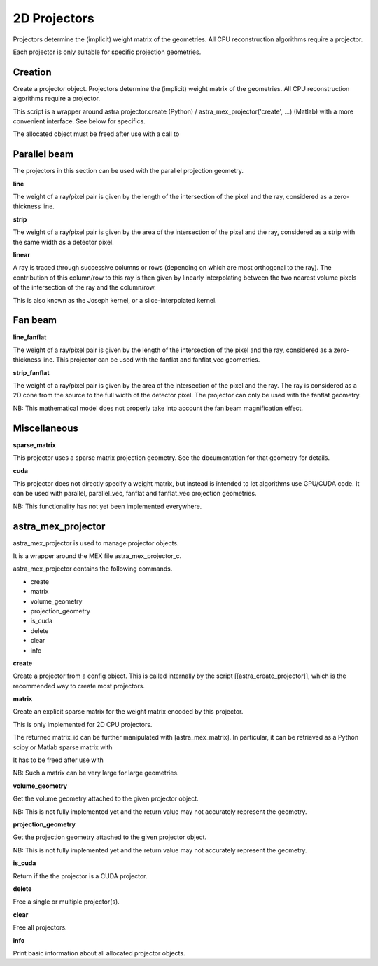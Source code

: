 2D Projectors
=============

Projectors determine the (implicit) weight matrix of the geometries.
All CPU reconstruction algorithms require a projector.

Each projector is only suitable for specific projection geometries.

Creation
--------

.. tabs::
  .. group-tab:: Python
    .. code-block:: python

      id = astra.create_projector(...)

  .. group-tab:: Matlab
    .. code-block:: matlab

      id = astra_create_projector(...);

Create a projector object. Projectors determine the (implicit) weight matrix of
the geometries. All CPU reconstruction algorithms require a projector.

This script is a wrapper around astra.projector.create (Python) /
astra_mex_projector('create', ...) (Matlab) with a more convenient interface.
See below for specifics.

The allocated object must be freed after use with a call to

.. tabs::
  .. group-tab:: Python
    .. code-block:: python

      astra.projector.delete(id)

  .. group-tab:: Matlab
    .. code-block:: matlab

      astra_mex_projector('delete', id)



Parallel beam
-------------

The projectors in this section can be used with the parallel projection geometry.

**line**

.. tabs::
  .. group-tab:: Python
    .. code-block:: python

      proj_id = astra.create_projector('line', proj_geom, vol_geom)

  .. group-tab:: Matlab
    .. code-block:: matlab

      proj_id = astra_create_projector('line', proj_geom, vol_geom);

The weight of a ray/pixel pair is given by the length of the
intersection of the pixel and the ray, considered as a zero-thickness line.

**strip**

.. tabs::
  .. group-tab:: Python
    .. code-block:: python

      proj_id = astra.create_projector('strip', proj_geom, vol_geom)

  .. group-tab:: Matlab
    .. code-block:: matlab

      proj_id = astra_create_projector('strip', proj_geom, vol_geom);

The weight of a ray/pixel pair is given by the area of the
intersection of the pixel and the ray, considered as a strip with the same
width as a detector pixel.

**linear**

.. tabs::
  .. group-tab:: Python
    .. code-block:: python

      proj_id = astra.create_projector('linear', proj_geom, vol_geom)

  .. group-tab:: Matlab
    .. code-block:: matlab

      proj_id = astra_create_projector('linear', proj_geom, vol_geom);

A ray is traced through successive columns or rows (depending on which are
most orthogonal to the ray). The contribution of this column/row to this ray
is then given by linearly interpolating between the two nearest volume
pixels of the intersection of the ray and the column/row.

This is also known as the Joseph kernel, or a slice-interpolated kernel.

Fan beam
--------

**line_fanflat**

.. tabs::
  .. group-tab:: Python
    .. code-block:: python

      proj_id = astra.create_projector('line_fanflat', proj_geom, vol_geom)

  .. group-tab:: Matlab
    .. code-block:: matlab

      proj_id = astra_create_projector('line_fanflat', proj_geom, vol_geom);

The weight of a ray/pixel pair is given by the length of the
intersection of the pixel and the ray, considered as a zero-thickness line.
This projector can be used with the fanflat and fanflat_vec geometries.

**strip_fanflat**

.. tabs::
  .. group-tab:: Python
    .. code-block:: python

      proj_id = astra.create_projector('strip_fanflat', proj_geom, vol_geom)

  .. group-tab:: Matlab
    .. code-block:: matlab

      proj_id = astra_create_projector('strip_fanflat', proj_geom, vol_geom);

The weight of a ray/pixel pair is given by the area of the
intersection of the pixel and the ray. The ray is considered as a 2D cone
from the source to the full width of the detector pixel. The projector can only
be used with the fanflat geometry.

NB: This mathematical model does not properly take into account the fan beam
magnification effect.

Miscellaneous
-------------

**sparse_matrix**

.. tabs::
  .. group-tab:: Python
    .. code-block:: python

      proj_id = astra.create_projector('sparse_matrix', proj_geom, vol_geom)

  .. group-tab:: Matlab
    .. code-block:: matlab

      proj_id = astra_create_projector('sparse_matrix', proj_geom, vol_geom);

This projector uses a sparse matrix projection geometry. See the
documentation for that geometry for details.

**cuda**

.. tabs::
  .. group-tab:: Python
    .. code-block:: python

      proj_id = astra.create_projector('cuda', proj_geom, vol_geom)

  .. group-tab:: Matlab
    .. code-block:: matlab

      proj_id = astra_create_projector('cuda', proj_geom, vol_geom);

This projector does not directly specify a weight matrix, but instead
is intended to let algorithms use GPU/CUDA code. It can be used
with parallel, parallel_vec, fanflat and fanflat_vec projection geometries.

NB: This functionality has not yet been implemented everywhere.

astra_mex_projector
-------------------

astra_mex_projector is used to manage projector objects.

It is a wrapper around the MEX file astra_mex_projector_c.

astra_mex_projector contains the following commands.

*    create
*    matrix
*    volume_geometry
*    projection_geometry
*    is_cuda
*    delete
*    clear
*    info

**create**

.. tabs::
  .. group-tab:: Python
    .. code-block:: python

     id = astra.projector.create(cfg)

  .. group-tab:: Matlab
    .. code-block:: matlab

     id = astra_mex_projector('create', cfg);

Create a projector from a config object. This is called internally
by the script [[astra_create_projector]], which is the recommended way
to create most projectors. 

**matrix**

.. tabs::
  .. group-tab:: Python
    .. code-block:: python

      matrix_id = astra.projector.matrix(projector_id)

  .. group-tab:: Matlab
    .. code-block:: matlab

      matrix_id = astra_mex_projector('matrix', projector_id);

Create an explicit sparse matrix for the weight matrix encoded by this
projector.

This is only implemented for 2D CPU projectors.

The returned matrix_id can be further manipulated with [astra_mex_matrix].
In particular, it can be retrieved as a Python scipy or Matlab sparse matrix with

.. tabs::
  .. group-tab:: Python
    .. code-block:: python

      S = astra.matrix.get(matrix_id)

  .. group-tab:: Matlab
    .. code-block:: matlab

      S = astra_mex_matrix('get', matrix_id);

It has to be freed after use with

.. tabs::
  .. group-tab:: Python
    .. code-block:: python

      astra.matrix.delete(matrix_id)

  .. group-tab:: Matlab
    .. code-block:: matlab

      astra_mex_matrix('delete', matrix_id);

NB: Such a matrix can be very large for large geometries.

**volume_geometry**

.. tabs::
  .. group-tab:: Python
    .. code-block:: python

      vol_geom = astra.projector.volume_geometry(id)

  .. group-tab:: Matlab
    .. code-block:: matlab

      vol_geom = astra_mex_projector('volume_geometry', id);

Get the volume geometry attached to the given projector object.

NB: This is not fully implemented yet and the return value may not accurately represent the geometry.

**projection_geometry**

.. tabs::
  .. group-tab:: Python
    .. code-block:: python

      proj_geom = astra.projector.projection_geometry(id)

  .. group-tab:: Matlab
    .. code-block:: matlab

      proj_geom = astra_mex_projector('projection_geometry', id);

Get the projection geometry attached to the given projector object.

NB: This is not fully implemented yet and the return value may not accurately represent the geometry.

**is_cuda**

.. tabs::
  .. group-tab:: Python
    .. code-block:: python

      c = astra.projector.is_cuda(id)

  .. group-tab:: Matlab
    .. code-block:: matlab

      c = astra_mex_projector('is_cuda', id);

Return if the the projector is a CUDA projector.

**delete**

.. tabs::
  .. group-tab:: Python
    .. code-block:: python

      astra.projector.delete(id)
      astra.projector.delete([id1, id2, ...])

  .. group-tab:: Matlab
    .. code-block:: matlab

      astra_mex_projector('delete', id)
      astra_mex_projector('delete', id1, id2, ...)

Free a single or multiple projector(s).

**clear**

.. tabs::
  .. group-tab:: Python
    .. code-block:: python

     astra.projector.clear()

  .. group-tab:: Matlab
    .. code-block:: matlab

     astra_mex_projector('clear')

Free all projectors.

**info**

.. tabs::
  .. group-tab:: Python
    .. code-block:: python

      astra.projector.info()

  .. group-tab:: Matlab
    .. code-block:: matlab

      astra_mex_projector('info')

Print basic information about all allocated projector objects.
